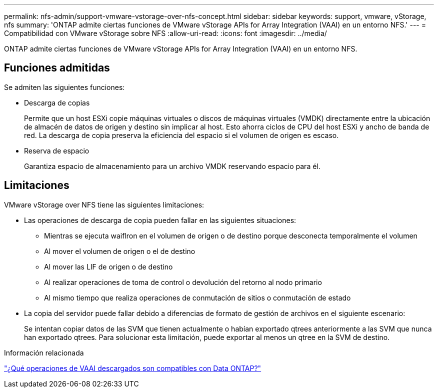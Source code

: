 ---
permalink: nfs-admin/support-vmware-vstorage-over-nfs-concept.html 
sidebar: sidebar 
keywords: support, vmware, vStorage, nfs 
summary: 'ONTAP admite ciertas funciones de VMware vStorage APIs for Array Integration (VAAI) en un entorno NFS.' 
---
= Compatibilidad con VMware vStorage sobre NFS
:allow-uri-read: 
:icons: font
:imagesdir: ../media/


[role="lead"]
ONTAP admite ciertas funciones de VMware vStorage APIs for Array Integration (VAAI) en un entorno NFS.



== Funciones admitidas

Se admiten las siguientes funciones:

* Descarga de copias
+
Permite que un host ESXi copie máquinas virtuales o discos de máquinas virtuales (VMDK) directamente entre la ubicación de almacén de datos de origen y destino sin implicar al host. Esto ahorra ciclos de CPU del host ESXi y ancho de banda de red. La descarga de copia preserva la eficiencia del espacio si el volumen de origen es escaso.

* Reserva de espacio
+
Garantiza espacio de almacenamiento para un archivo VMDK reservando espacio para él.





== Limitaciones

VMware vStorage over NFS tiene las siguientes limitaciones:

* Las operaciones de descarga de copia pueden fallar en las siguientes situaciones:
+
** Mientras se ejecuta waiflron en el volumen de origen o de destino porque desconecta temporalmente el volumen
** Al mover el volumen de origen o el de destino
** Al mover las LIF de origen o de destino
** Al realizar operaciones de toma de control o devolución del retorno al nodo primario
** Al mismo tiempo que realiza operaciones de conmutación de sitios o conmutación de estado


* La copia del servidor puede fallar debido a diferencias de formato de gestión de archivos en el siguiente escenario:
+
Se intentan copiar datos de las SVM que tienen actualmente o habían exportado qtrees anteriormente a las SVM que nunca han exportado qtrees. Para solucionar esta limitación, puede exportar al menos un qtree en la SVM de destino.



.Información relacionada
https://kb.netapp.com/Advice_and_Troubleshooting/Data_Storage_Software/ONTAP_OS/What_VAAI_offloaded_operations_are_supported_by_Data_ONTAP%3F["¿Qué operaciones de VAAI descargados son compatibles con Data ONTAP?"]
